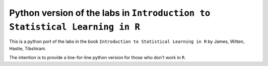 =============================================================================
 Python version of the labs in ``Introduction to Statistical Learning in R`` 
=============================================================================

This is a python port of the labs in the book ``Introduction to Statistical Learning in R``
by James, Witten, Hastie, Tibshirani.

The intention is to provide a line-for-line python version for those who don't work in ``R``.
